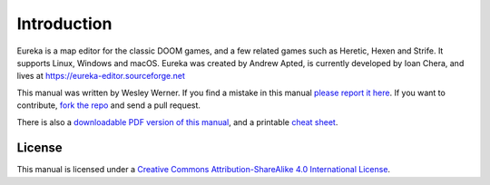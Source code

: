 Introduction
============

Eureka is a map editor for the classic DOOM games, and a few related games such as Heretic, Hexen and Strife. It supports Linux, Windows and macOS. Eureka was created by Andrew Apted, is currently developed by Ioan Chera, and lives at https://eureka-editor.sourceforge.net

This manual was written by Wesley Werner. If you find a mistake in this manual `please report it here <https://github.com/wesleywerner/eureka-docs/issues>`_. If you want to contribute, `fork the repo <https://github.com/wesleywerner/eureka-docs>`_ and send a pull request.

There is also a `downloadable PDF version of this manual <http://readthedocs.org/projects/eureka/downloads/>`_, and a printable `cheat sheet <cheatsheet>`_.

License
^^^^^^^

This manual is licensed under a `Creative Commons Attribution-ShareAlike 4.0 International License <http://creativecommons.org/licenses/by-sa/4.0/>`_.
